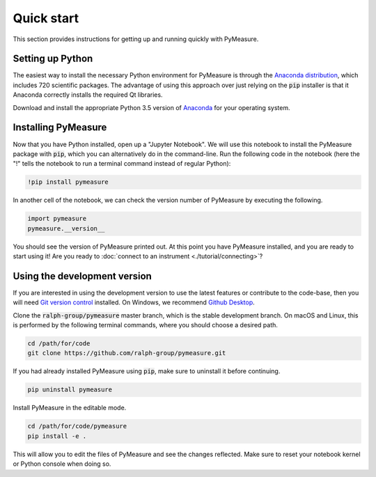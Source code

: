 ###########
Quick start
###########

This section provides instructions for getting up and running quickly with PyMeasure.

.. _installing

Setting up Python
=================

The easiest way to install the necessary Python environment for PyMeasure is through the `Anaconda distribution`_, which includes 720 scientific packages. The advantage of using this approach over just relying on the :code:`pip` installer is that it Anaconda correctly installs the required Qt libraries. 

Download and install the appropriate Python 3.5 version of `Anaconda`_ for your operating system. 

.. _Anaconda distribution: https://www.continuum.io/why-anaconda
.. _Anaconda: https://www.continuum.io/downloads

Installing PyMeasure
====================

Now that you have Python installed, open up a "Jupyter Notebook". We will use this notebook to install the PyMeasure package with :code:`pip`, which you can alternatively do in the command-line. Run the following code in the notebook (here the "!" tells the notebook to run a terminal command instead of regular Python):

.. code-block:: none
    
    !pip install pymeasure

In another cell of the notebook, we can check the version number of PyMeasure by executing the following.

.. code-block:: python

    import pymeasure
    pymeasure.__version__

You should see the version of PyMeasure printed out. At this point you have PyMeasure installed, and you are ready to start using it! Are you ready to :doc:`connect to an instrument <./tutorial/connecting>`?

Using the development version
=============================

If you are interested in using the development version to use the latest features or contribute to the code-base, then you will need `Git version control`_ installed. On Windows, we recommend `Github Desktop`_.

.. _Git version control: https://git-scm.com/
.. _GitHub Desktop: https://git-scm.com/downloads

Clone the :code:`ralph-group/pymeasure` master branch, which is the stable development branch. On macOS and Linux, this is performed by the following terminal commands, where you should choose a desired path.

.. code-block:: bash

    cd /path/for/code
    git clone https://github.com/ralph-group/pymeasure.git

If you had already installed PyMeasure using :code:`pip`, make sure to uninstall it before continuing.

.. code-block:: bash

    pip uninstall pymeasure

Install PyMeasure in the editable mode.

.. code-block:: none

    cd /path/for/code/pymeasure
    pip install -e .

This will allow you to edit the files of PyMeasure and see the changes reflected. Make sure to reset your notebook kernel or Python console when doing so.
